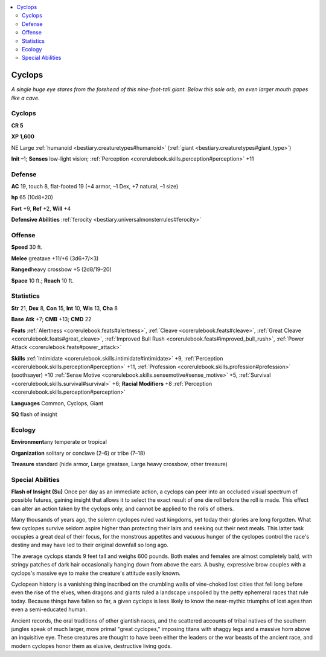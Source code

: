 
.. _`bestiary.cyclops`:

.. contents:: \ 

.. _`bestiary.cyclops#cyclops`:

Cyclops
********

\ *A single huge eye stares from the forehead of this nine-foot-tall giant. Below this sole orb, an even larger mouth gapes like a cave.*

Cyclops
========

**CR 5** 

\ **XP 1,600**

NE Large :ref:`humanoid <bestiary.creaturetypes#humanoid>`\  (:ref:`giant <bestiary.creaturetypes#giant_type>`\ )

\ **Init**\  –1; \ **Senses**\  low-light vision; :ref:`Perception <corerulebook.skills.perception#perception>`\  +11

.. _`bestiary.cyclops#defense`:

Defense
========

\ **AC**\  19, touch 8, flat-footed 19 (+4 armor, –1 Dex, +7 natural, –1 size)

\ **hp**\  65 (10d8+20)

\ **Fort**\  +9, \ **Ref**\  +2, \ **Will**\  +4

\ **Defensive Abilities**\  :ref:`ferocity <bestiary.universalmonsterrules#ferocity>`

.. _`bestiary.cyclops#offense`:

Offense
========

\ **Speed**\  30 ft.

\ **Melee**\  greataxe +11/+6 (3d6+7/×3)

\ **Ranged**\ heavy crossbow +5 (2d8/19–20)

\ **Space**\  10 ft.; \ **Reach**\  10 ft.

.. _`bestiary.cyclops#statistics`:

Statistics
===========

\ **Str**\  21, \ **Dex**\  8, \ **Con**\  15, \ **Int**\  10, \ **Wis**\  13, \ **Cha**\  8

\ **Base**\  \ **Atk**\  +7; \ **CMB**\  +13; \ **CMD**\  22

\ **Feats**\  :ref:`Alertness <corerulebook.feats#alertness>`\ , :ref:`Cleave <corerulebook.feats#cleave>`\ , :ref:`Great Cleave <corerulebook.feats#great_cleave>`\ , :ref:`Improved Bull Rush <corerulebook.feats#improved_bull_rush>`\ , :ref:`Power Attack <corerulebook.feats#power_attack>`

\ **Skills**\  :ref:`Intimidate <corerulebook.skills.intimidate#intimidate>`\  +9, :ref:`Perception <corerulebook.skills.perception#perception>`\  +11, :ref:`Profession <corerulebook.skills.profession#profession>`\  (soothsayer) +10 :ref:`Sense Motive <corerulebook.skills.sensemotive#sense_motive>`\  +5, :ref:`Survival <corerulebook.skills.survival#survival>`\  +6; \ **Racial Modifiers**\  +8 :ref:`Perception <corerulebook.skills.perception#perception>`

\ **Languages**\  Common, Cyclops, Giant

\ **SQ**\  flash of insight

.. _`bestiary.cyclops#ecology`:

Ecology
========

\ **Environment**\ any temperate or tropical

\ **Organization**\  solitary or conclave (2–6) or tribe (7–18)

\ **Treasure**\  standard (hide armor, Large greataxe, Large heavy crossbow, other treasure)

.. _`bestiary.cyclops#special_abilities`:

Special Abilities
==================

\ **Flash of Insight (Su)**\  Once per day as an immediate action, a cyclops can peer into an occluded visual spectrum of possible futures, gaining insight that allows it to select the exact result of one die roll before the roll is made. This effect can alter an action taken by the cyclops only, and cannot be applied to the rolls of others.

Many thousands of years ago, the solemn cyclopes ruled vast kingdoms, yet today their glories are long forgotten. What few cyclopes survive seldom aspire higher than protecting their lairs and seeking out their next meals. This latter task occupies a great deal of their focus, for the monstrous appetites and vacuous hunger of the cyclopes control the race's destiny and may have led to their original downfall so long ago. 

The average cyclops stands 9 feet tall and weighs 600 pounds. Both males and females are almost completely bald, with stringy patches of dark hair occasionally hanging down from above the ears. A bushy, expressive brow couples with a cyclops's massive eye to make the creature's attitude easily known.

Cyclopean history is a vanishing thing inscribed on the crumbling walls of vine-choked lost cities that fell long before even the rise of the elves, when dragons and giants ruled a landscape unspoiled by the petty ephemeral races that rule today. Because things have fallen so far, a given cyclops is less likely to know the near-mythic triumphs of lost ages than even a semi-educated human.

Ancient records, the oral traditions of other giantish races, and the scattered accounts of tribal natives of the southern jungles speak of much larger, more primal "great cyclopes," imposing titans with shaggy legs and a massive horn above an inquisitive eye. These creatures are thought to have been either the leaders or the war beasts of the ancient race, and modern cyclopes honor them as elusive, destructive living gods.
